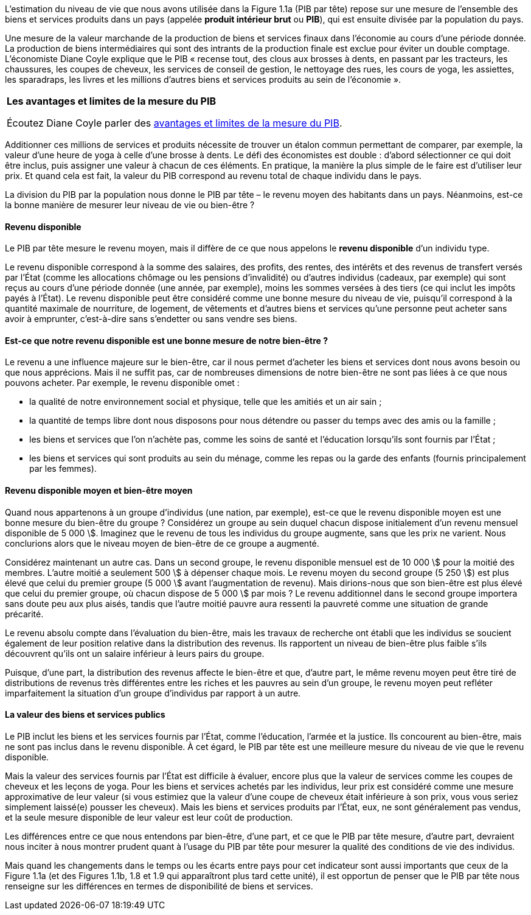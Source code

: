 // Les mesures de revenus et niveua de vie //

L’estimation du niveau de vie que nous avons utilisée dans la Figure 1.1a (PIB par tête) repose sur une mesure de l’ensemble des biens et services produits dans un pays (appelée *produit intérieur brut* ou *PIB*), qui est ensuite divisée par la population du pays.

Une mesure de la valeur marchande de la production de biens et services finaux dans l’économie au cours d’une période donnée. La production de biens intermédiaires qui sont des intrants de la production finale est exclue pour éviter un double comptage. L’économiste Diane Coyle explique que le PIB « recense tout, des clous aux brosses à dents, en passant par les tracteurs, les chaussures, les coupes de cheveux, les services de conseil de gestion, le nettoyage des rues, les cours de yoga, les assiettes, les sparadraps, les livres et les millions d’autres biens et services produits au sein de l’économie ».

|===
| *Les avantages et limites de la mesure du PIB*

Écoutez Diane Coyle parler des link:https://www.econtalk.org/diane-coyle-on-gdp/#audio-highlights[avantages et limites de la mesure du PIB].

|===

Additionner ces millions de services et produits nécessite de trouver un étalon commun permettant de comparer, par exemple, la valeur d’une heure de yoga à celle d’une brosse à dents. Le défi des économistes est double : d’abord sélectionner ce qui doit être inclus, puis assigner une valeur à chacun de ces éléments. En pratique, la manière la plus simple de le faire est d’utiliser leur prix. Et quand cela est fait, la valeur du PIB correspond au revenu total de chaque individu dans le pays.

La division du PIB par la population nous donne le PIB par tête – le revenu moyen des habitants dans un pays. Néanmoins, est-ce la bonne manière de mesurer leur niveau de vie ou bien-être ?

==== Revenu disponible

Le PIB par tête mesure le revenu moyen, mais il diffère de ce que nous appelons le *revenu disponible* d’un individu type.

Le revenu disponible correspond à la somme des salaires, des profits, des rentes, des intérêts et des revenus de transfert versés par l’État (comme les allocations chômage ou les pensions d’invalidité) ou d’autres individus (cadeaux, par exemple) qui sont reçus au cours d’une période donnée (une année, par exemple), moins les sommes versées à des tiers (ce qui inclut les impôts payés à l’État). Le revenu disponible peut être considéré comme une bonne mesure du niveau de vie, puisqu’il correspond à la quantité maximale de nourriture, de logement, de vêtements et d’autres biens et services qu’une personne peut acheter sans avoir à emprunter, c’est-à-dire sans s’endetter ou sans vendre ses biens.

==== Est-ce que notre revenu disponible est une bonne mesure de notre bien-être ?

Le revenu a une influence majeure sur le bien-être, car il nous permet d’acheter les biens et services dont nous avons besoin ou que nous apprécions. Mais il ne suffit pas, car de nombreuses dimensions de notre bien-être ne sont pas liées à ce que nous pouvons acheter.
Par exemple, le revenu disponible omet :

* la qualité de notre environnement social et physique, telle que les amitiés et un air sain ;
* la quantité de temps libre dont nous disposons pour nous détendre ou passer du temps avec des amis ou la famille ;
* les biens et services que l’on n’achète pas, comme les soins de santé et l’éducation lorsqu’ils sont fournis par l’État ;
* les biens et services qui sont produits au sein du ménage, comme les repas ou la garde des enfants (fournis principalement par les femmes).

==== Revenu disponible moyen et bien-être moyen

Quand nous appartenons à un groupe d’individus (une nation, par exemple), est-ce que le revenu disponible moyen est une bonne mesure du bien-être du groupe ? Considérez un groupe au sein duquel chacun dispose initialement d’un revenu mensuel disponible de 5 000 \$. Imaginez que le revenu de tous les individus du groupe augmente, sans que les prix ne varient. Nous conclurions alors que le niveau moyen de bien-être de ce groupe a augmenté.

Considérez maintenant un autre cas. Dans un second groupe, le revenu disponible mensuel est de 10 000 \$ pour la moitié des membres. L’autre moitié a seulement 500 \$ à dépenser chaque mois. Le revenu moyen du second groupe (5 250 \$) est plus élevé que celui du premier groupe (5 000 \$ avant l’augmentation de revenu). Mais dirions-nous que son bien-être est plus élevé que celui du premier groupe, où chacun dispose de 5 000 \$ par mois ? Le revenu additionnel dans le second groupe importera sans doute peu aux plus aisés, tandis que l’autre moitié pauvre aura ressenti la pauvreté comme une situation de grande précarité.

Le revenu absolu compte dans l’évaluation du bien-être, mais les travaux de recherche ont établi que les individus se soucient également de leur position relative dans la distribution des revenus. Ils rapportent un niveau de bien-être plus faible s’ils découvrent qu’ils ont un salaire inférieur à leurs pairs du groupe.

Puisque, d’une part, la distribution des revenus affecte le bien-être et que, d’autre part, le même revenu moyen peut être tiré de distributions de revenus très différentes entre les riches et les pauvres au sein d’un groupe, le revenu moyen peut refléter imparfaitement la situation d’un groupe d’individus par rapport à un autre.

==== La valeur des biens et services publics

Le PIB inclut les biens et les services fournis par l’État, comme l’éducation, l’armée et la justice. Ils concourent au bien-être, mais ne sont pas inclus dans le revenu disponible. À cet égard, le PIB par tête est une meilleure mesure du niveau de vie que le revenu disponible.

Mais la valeur des services fournis par l’État est difficile à évaluer, encore plus que la valeur de services comme les coupes de cheveux et les leçons de yoga. Pour les biens et services achetés par les individus, leur prix est considéré comme une mesure approximative de leur valeur (si vous estimiez que la valeur d’une coupe de cheveux était inférieure à son prix, vous vous seriez simplement laissé(e) pousser les cheveux). Mais les biens et services produits par l’État, eux, ne sont généralement pas vendus, et la seule mesure disponible de leur valeur est leur coût de production.

Les différences entre ce que nous entendons par bien-être, d’une part, et ce que le PIB par tête mesure, d’autre part, devraient nous inciter à nous montrer prudent quant à l’usage du PIB par tête pour mesurer la qualité des conditions de vie des individus.


Mais quand les changements dans le temps ou les écarts entre pays pour cet indicateur sont aussi importants que ceux de la Figure 1.1a (et des Figures 1.1b, 1.8 et 1.9 qui apparaîtront plus tard cette unité), il est opportun de penser que le PIB par tête nous renseigne sur les différences en termes de disponibilité de biens et services.
